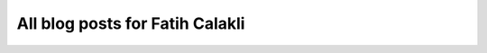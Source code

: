 All blog posts for Fatih Calakli
--------------------------------

.. blogbody::
   :author: fcalakli
